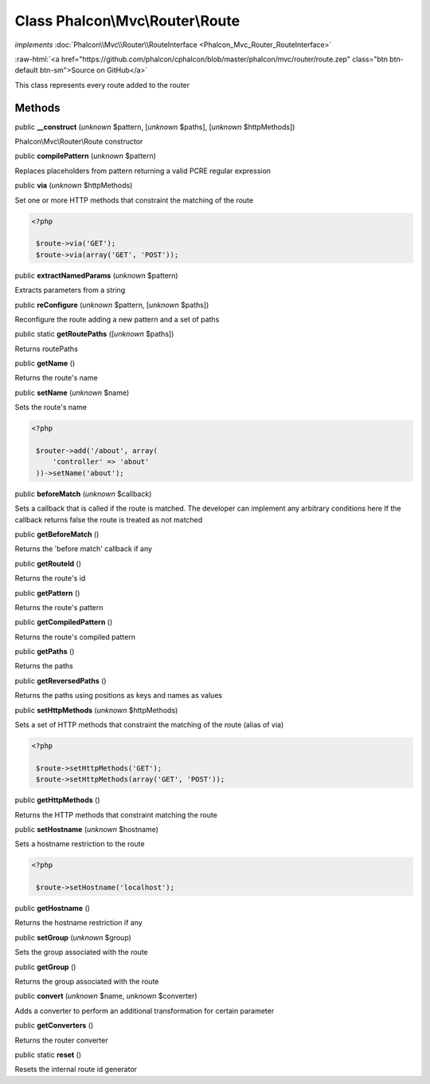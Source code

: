 Class **Phalcon\\Mvc\\Router\\Route**
=====================================

*implements* :doc:`Phalcon\\Mvc\\Router\\RouteInterface <Phalcon_Mvc_Router_RouteInterface>`

.. role:: raw-html(raw)
   :format: html

:raw-html:`<a href="https://github.com/phalcon/cphalcon/blob/master/phalcon/mvc/router/route.zep" class="btn btn-default btn-sm">Source on GitHub</a>`

This class represents every route added to the router


Methods
-------

public  **__construct** (*unknown* $pattern, [*unknown* $paths], [*unknown* $httpMethods])

Phalcon\\Mvc\\Router\\Route constructor



public  **compilePattern** (*unknown* $pattern)

Replaces placeholders from pattern returning a valid PCRE regular expression



public  **via** (*unknown* $httpMethods)

Set one or more HTTP methods that constraint the matching of the route 

.. code-block:: php

    <?php

     $route->via('GET');
     $route->via(array('GET', 'POST'));




public  **extractNamedParams** (*unknown* $pattern)

Extracts parameters from a string



public  **reConfigure** (*unknown* $pattern, [*unknown* $paths])

Reconfigure the route adding a new pattern and a set of paths



public static  **getRoutePaths** ([*unknown* $paths])

Returns routePaths



public  **getName** ()

Returns the route's name



public  **setName** (*unknown* $name)

Sets the route's name 

.. code-block:: php

    <?php

     $router->add('/about', array(
         'controller' => 'about'
     ))->setName('about');




public  **beforeMatch** (*unknown* $callback)

Sets a callback that is called if the route is matched. The developer can implement any arbitrary conditions here If the callback returns false the route is treated as not matched



public  **getBeforeMatch** ()

Returns the 'before match' callback if any



public  **getRouteId** ()

Returns the route's id



public  **getPattern** ()

Returns the route's pattern



public  **getCompiledPattern** ()

Returns the route's compiled pattern



public  **getPaths** ()

Returns the paths



public  **getReversedPaths** ()

Returns the paths using positions as keys and names as values



public  **setHttpMethods** (*unknown* $httpMethods)

Sets a set of HTTP methods that constraint the matching of the route (alias of via) 

.. code-block:: php

    <?php

     $route->setHttpMethods('GET');
     $route->setHttpMethods(array('GET', 'POST'));




public  **getHttpMethods** ()

Returns the HTTP methods that constraint matching the route



public  **setHostname** (*unknown* $hostname)

Sets a hostname restriction to the route 

.. code-block:: php

    <?php

     $route->setHostname('localhost');




public  **getHostname** ()

Returns the hostname restriction if any



public  **setGroup** (*unknown* $group)

Sets the group associated with the route



public  **getGroup** ()

Returns the group associated with the route



public  **convert** (*unknown* $name, *unknown* $converter)

Adds a converter to perform an additional transformation for certain parameter



public  **getConverters** ()

Returns the router converter



public static  **reset** ()

Resets the internal route id generator




